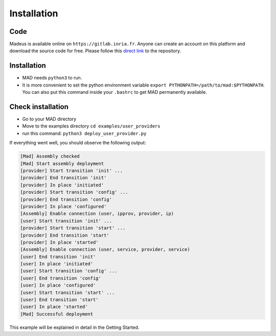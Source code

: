 .. _installation:

Installation
===============================

Code
-------

Madeus is available online on ``https://gitlab.inria.fr``. Anyone can create an account on this platform and download the source code for free. Please follow this `direct link <https://gitlab.inria.fr/Madeus/mad>`_ to the repository.


Installation
--------------

- MAD needs ``python3`` to run.

- It is more convenient to set the python environment variable ``export PYTHONPATH=/path/to/mad:$PYTHONPATH``. You can also put this command inside your ``.bashrc`` to get MAD permanently available.


Check installation
--------------------

- Go to your MAD directory

- Move to the examples directory ``cd examples/user_providers``

- run this command: ``python3 deploy_user_provider.py``

If everything went well, you should observe the following output:

.. code-block:: console

  [Mad] Assembly checked
  [Mad] Start assembly deployment
  [provider] Start transition 'init' ...
  [provider] End transition 'init'
  [provider] In place 'initiated'
  [provider] Start transition 'config' ...
  [provider] End transition 'config'
  [provider] In place 'configured'
  [Assembly] Enable connection (user, ipprov, provider, ip)
  [user] Start transition 'init' ...
  [provider] Start transition 'start' ...
  [provider] End transition 'start'
  [provider] In place 'started'
  [Assembly] Enable connection (user, service, provider, service)
  [user] End transition 'init'
  [user] In place 'initiated'
  [user] Start transition 'config' ...
  [user] End transition 'config'
  [user] In place 'configured'
  [user] Start transition 'start' ...
  [user] End transition 'start'
  [user] In place 'started'
  [Mad] Successful deployment

This example will be explained in detail in the Getting Started.
